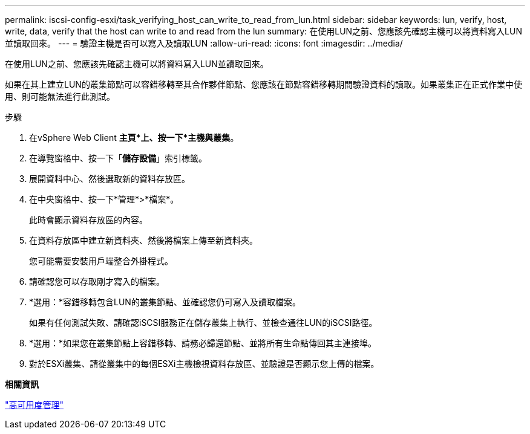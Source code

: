 ---
permalink: iscsi-config-esxi/task_verifying_host_can_write_to_read_from_lun.html 
sidebar: sidebar 
keywords: lun, verify, host, write, data, verify that the host can write to and read from the lun 
summary: 在使用LUN之前、您應該先確認主機可以將資料寫入LUN並讀取回來。 
---
= 驗證主機是否可以寫入及讀取LUN
:allow-uri-read: 
:icons: font
:imagesdir: ../media/


[role="lead"]
在使用LUN之前、您應該先確認主機可以將資料寫入LUN並讀取回來。

如果在其上建立LUN的叢集節點可以容錯移轉至其合作夥伴節點、您應該在節點容錯移轉期間驗證資料的讀取。如果叢集正在正式作業中使用、則可能無法進行此測試。

.步驟
. 在vSphere Web Client *主頁*上、按一下*主機與叢集*。
. 在導覽窗格中、按一下「*儲存設備*」索引標籤。
. 展開資料中心、然後選取新的資料存放區。
. 在中央窗格中、按一下*管理*>*檔案*。
+
此時會顯示資料存放區的內容。

. 在資料存放區中建立新資料夾、然後將檔案上傳至新資料夾。
+
您可能需要安裝用戶端整合外掛程式。

. 請確認您可以存取剛才寫入的檔案。
. *選用：*容錯移轉包含LUN的叢集節點、並確認您仍可寫入及讀取檔案。
+
如果有任何測試失敗、請確認iSCSI服務正在儲存叢集上執行、並檢查通往LUN的iSCSI路徑。

. *選用：*如果您在叢集節點上容錯移轉、請務必歸還節點、並將所有生命點傳回其主連接埠。
. 對於ESXi叢集、請從叢集中的每個ESXi主機檢視資料存放區、並驗證是否顯示您上傳的檔案。


*相關資訊*

https://docs.netapp.com/us-en/ontap/high-availability/index.html["高可用度管理"^]
